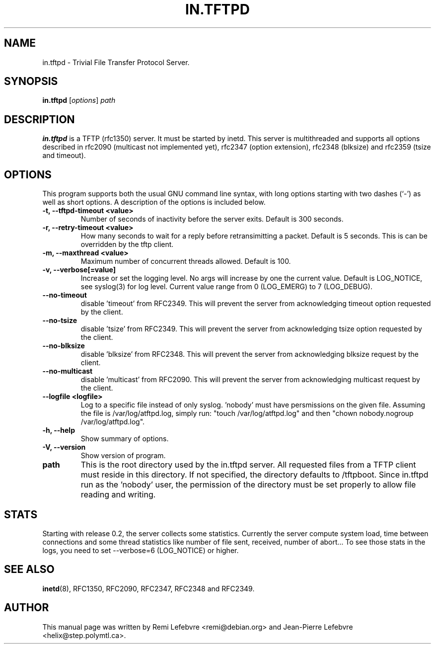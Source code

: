 .\"                                      Hey, EMACS: -*- nroff -*-
.TH IN.TFTPD 8 "December 27, 2000"
.\" Some roff macros, for reference:
.\" .nh        disable hyphenation
.\" .hy        enable hyphenation
.\" .ad l      left justify
.\" .ad b      justify to both left and right margins
.\" .nf        disable filling
.\" .fi        enable filling
.\" .br        insert line break
.\" .sp <n>    insert n+1 empty lines
.\" for manpage-specific macros, see man(7)

.SH NAME
in.tftpd \- Trivial File Transfer Protocol Server.
.SH SYNOPSIS
.B in.tftpd
.RI [ options ] " path"

.SH DESCRIPTION
.B in.tftpd
is a TFTP (rfc1350) server. It must be started by inetd. This server is
multithreaded and supports all options described in rfc2090
(multicast not implemented yet), rfc2347 (option extension), rfc2348
(blksize) and rfc2359 (tsize and timeout).

.SH OPTIONS
This program supports both the usual GNU command line syntax, with
long options starting with two dashes (`-') as well as short
options. A description of the options is included below.

.TP
.B \-t, \-\-tftpd\-timeout <value>
Number of seconds of inactivity before the server exits. Default is
300 seconds.

.TP
.B \-r, \-\-retry\-timeout <value>
How many seconds to wait for a reply before retransimitting a
packet. Default is 5 seconds. This is can be overridden by the tftp
client.

.TP
.B \-m, \-\-maxthread <value>
Maximum number of concurrent threads allowed. Default is 100.

.TP
.B \-v, \-\-verbose[=value]
Increase or set the logging level. No args will increase by one the
current value. Default is LOG_NOTICE, see syslog(3) for log
level. Current value range from 0 (LOG_EMERG) to 7 (LOG_DEBUG).

.TP
.B \-\-no\-timeout
disable 'timeout' from RFC2349. This will prevent the server from
acknowledging timeout option requested by the client.

.TP
.B \-\-no\-tsize
disable 'tsize' from RFC2349. This will prevent the server from
acknowledging tsize option requested by the client.

.TP
.B \-\-no\-blksize
disable 'blksize' from RFC2348. This will prevent the server from
acknowledging blksize request by the client.

.TP
.B \-\-no\-multicast
disable 'multicast' from RFC2090. This will prevent the server from
acknowledging multicast request by the client.

.TP
.B \-\-logfile <logfile>
Log to a specific file instead of only syslog. 'nobody' must have
persmissions on the given file. Assuming the file is
/var/log/atftpd.log, simply run: "touch /var/log/atftpd.log" and then
"chown nobody.nogroup /var/log/atftpd.log".

.TP
.B \-h, \-\-help
Show summary of options.

.TP
.B \-V, \-\-version
Show version of program.

.TP
.B path
This is the root directory used by the in.tftpd server. All requested
files from a TFTP client must reside in this directory. If not
specified, the directory defaults to /tftpboot. Since
in.tftpd run as the 'nobody' user, the permission of the directory
must be set properly to allow file reading and writing.

.SH STATS
Starting with release 0.2, the server collects some statistics.
Currently the server compute system load, time between connections and
some thread statistics like number of file sent, received, number of
abort... To see those stats in the logs, you need to set --verbose=6
(LOG_NOTICE) or higher.

.SH SEE ALSO
.BR inetd (8),
RFC1350, RFC2090, RFC2347, RFC2348 and RFC2349.
.SH AUTHOR
This manual page was written by Remi Lefebvre <remi@debian.org> and Jean-Pierre
Lefebvre <helix@step.polymtl.ca>.
